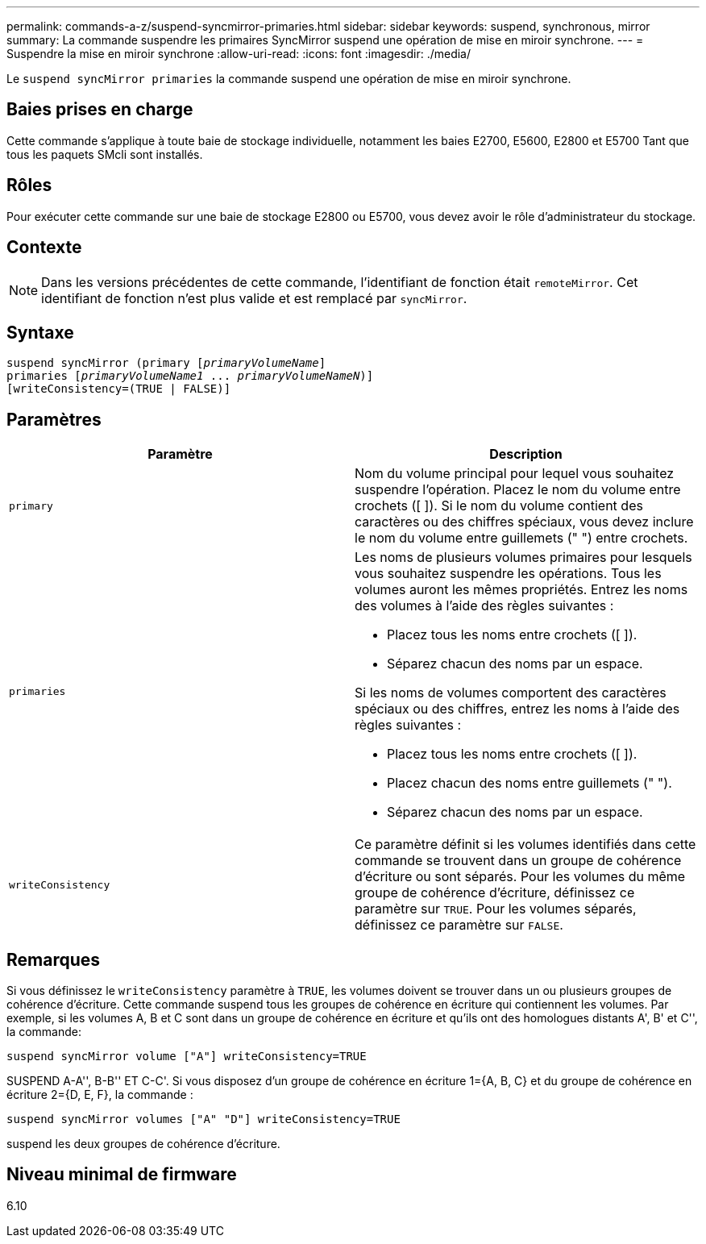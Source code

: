 ---
permalink: commands-a-z/suspend-syncmirror-primaries.html 
sidebar: sidebar 
keywords: suspend, synchronous, mirror 
summary: La commande suspendre les primaires SyncMirror suspend une opération de mise en miroir synchrone. 
---
= Suspendre la mise en miroir synchrone
:allow-uri-read: 
:icons: font
:imagesdir: ./media/


[role="lead"]
Le `suspend syncMirror primaries` la commande suspend une opération de mise en miroir synchrone.



== Baies prises en charge

Cette commande s'applique à toute baie de stockage individuelle, notamment les baies E2700, E5600, E2800 et E5700 Tant que tous les paquets SMcli sont installés.



== Rôles

Pour exécuter cette commande sur une baie de stockage E2800 ou E5700, vous devez avoir le rôle d'administrateur du stockage.



== Contexte

[NOTE]
====
Dans les versions précédentes de cette commande, l'identifiant de fonction était `remoteMirror`. Cet identifiant de fonction n'est plus valide et est remplacé par `syncMirror`.

====


== Syntaxe

[listing, subs="+macros"]
----

suspend syncMirror (primary pass:quotes[[_primaryVolumeName_]]
primaries pass:quotes[[_primaryVolumeName1_ ... _primaryVolumeNameN_])]
[writeConsistency=(TRUE | FALSE)]
----


== Paramètres

[cols="2*"]
|===
| Paramètre | Description 


 a| 
`primary`
 a| 
Nom du volume principal pour lequel vous souhaitez suspendre l'opération. Placez le nom du volume entre crochets ([ ]). Si le nom du volume contient des caractères ou des chiffres spéciaux, vous devez inclure le nom du volume entre guillemets (" ") entre crochets.



 a| 
`primaries`
 a| 
Les noms de plusieurs volumes primaires pour lesquels vous souhaitez suspendre les opérations. Tous les volumes auront les mêmes propriétés. Entrez les noms des volumes à l'aide des règles suivantes :

* Placez tous les noms entre crochets ([ ]).
* Séparez chacun des noms par un espace.


Si les noms de volumes comportent des caractères spéciaux ou des chiffres, entrez les noms à l'aide des règles suivantes :

* Placez tous les noms entre crochets ([ ]).
* Placez chacun des noms entre guillemets (" ").
* Séparez chacun des noms par un espace.




 a| 
`writeConsistency`
 a| 
Ce paramètre définit si les volumes identifiés dans cette commande se trouvent dans un groupe de cohérence d'écriture ou sont séparés. Pour les volumes du même groupe de cohérence d'écriture, définissez ce paramètre sur `TRUE`. Pour les volumes séparés, définissez ce paramètre sur `FALSE`.

|===


== Remarques

Si vous définissez le `writeConsistency` paramètre à `TRUE`, les volumes doivent se trouver dans un ou plusieurs groupes de cohérence d'écriture. Cette commande suspend tous les groupes de cohérence en écriture qui contiennent les volumes. Par exemple, si les volumes A, B et C sont dans un groupe de cohérence en écriture et qu'ils ont des homologues distants A', B' et C'', la commande:

[listing]
----
suspend syncMirror volume ["A"] writeConsistency=TRUE
----
SUSPEND A-A'', B-B'' ET C-C'. Si vous disposez d'un groupe de cohérence en écriture 1={A, B, C} et du groupe de cohérence en écriture 2={D, E, F}, la commande :

[listing]
----
suspend syncMirror volumes ["A" "D"] writeConsistency=TRUE
----
suspend les deux groupes de cohérence d'écriture.



== Niveau minimal de firmware

6.10

